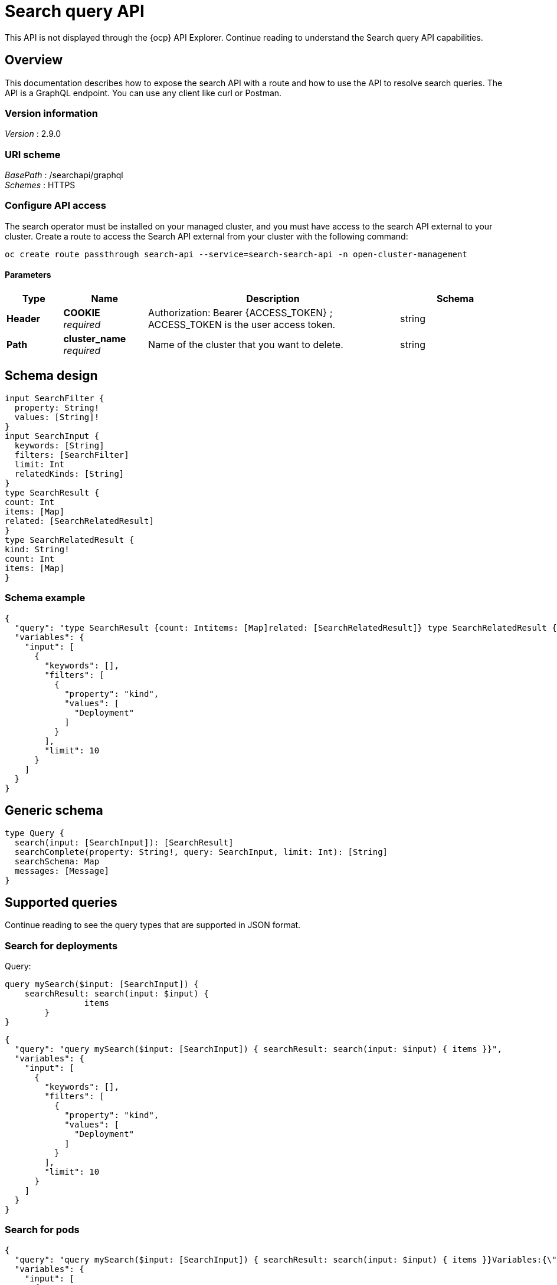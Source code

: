 [#search-query-api]
= Search query API

This API is not displayed through the {ocp} API Explorer. Continue reading to understand the Search query API capabilities.  

[[_rhacm-docs_apis_policy_jsonoverview]]
== Overview

This documentation describes how to expose the search API with a route and how to use the API to resolve search queries. The API is a GraphQL endpoint. You can use any client like curl or Postman.

=== Version information
[%hardbreaks]
__Version__ : 2.9.0

=== URI scheme
[%hardbreaks]
__BasePath__ : /searchapi/graphql
__Schemes__ : HTTPS

[[_search_query_api_access]]
=== Configure API access

The search operator must be installed on your managed cluster, and you must have access to the search API external to your cluster. Create a route to access the Search API external from your cluster with the following command:

[source,bash]
----
oc create route passthrough search-api --service=search-search-api -n open-cluster-management
----

==== Parameters

[options="header", cols=".^2a,.^3a,.^9a,.^4a"]
|===
|Type|Name|Description|Schema
|**Header**|**COOKIE** +
__required__|Authorization: Bearer {ACCESS_TOKEN} ; ACCESS_TOKEN is the user access token.|string
|**Path**|**cluster_name** +
__required__|Name of the cluster that you want to delete.|string
|===

== Schema design

[source,graphql]
----
input SearchFilter {
  property: String!
  values: [String]!
}
input SearchInput {
  keywords: [String]
  filters: [SearchFilter]
  limit: Int
  relatedKinds: [String]
}
type SearchResult {
count: Int
items: [Map]
related: [SearchRelatedResult]
}
type SearchRelatedResult {
kind: String!
count: Int
items: [Map]
}
----

//Will add a description table and utilize the comments from developer doc
=== Schema example

[source,json]
----
{
  "query": "type SearchResult {count: Intitems: [Map]related: [SearchRelatedResult]} type SearchRelatedResult {kind: String!count: Intitems: [Map]}",
  "variables": {
    "input": [
      {
        "keywords": [],
        "filters": [
          {
            "property": "kind",
            "values": [
              "Deployment"
            ]
          }
        ],
        "limit": 10
      }
    ]
  }
}
----

== Generic schema 

[source,graphql]
----
type Query {
  search(input: [SearchInput]): [SearchResult]
  searchComplete(property: String!, query: SearchInput, limit: Int): [String]
  searchSchema: Map
  messages: [Message]
}
----

== Supported queries

Continue reading to see the query types that are supported in JSON format.

=== Search for deployments

Query:

[source,graphql]
----
query mySearch($input: [SearchInput]) {
    searchResult: search(input: $input) {
    		items
        }
}
----

//Jorge and Sherin will take a look to make suggestion about separating | MJ | 01/08/2024
//revisit this link for example: https://github.com/stolostron/search-v2-operator/wiki/Search-Query-API#sample-queries
//first part graphql, second part json
[source,json]
----
{
  "query": "query mySearch($input: [SearchInput]) { searchResult: search(input: $input) { items }}",
  "variables": {
    "input": [
      {
        "keywords": [],
        "filters": [
          {
            "property": "kind",
            "values": [
              "Deployment"
            ]
          }
        ],
        "limit": 10
      }
    ]
  }
}
----

=== Search for pods
//Receiving help with formatting this
[source,json]
----
{
  "query": "query mySearch($input: [SearchInput]) { searchResult: search(input: $input) { items }}Variables:{\"input\":[ { \"keywords\":[], \"filters\":[ {\"property\":\"kind\",\"values\":[\"Pod\"]}], \"limit\":10 }]}",
  "variables": {
    "input": [
      {
        "keywords": [],
        "filters": [
          {
            "property": "kind",
            "values": [
              "Pod"
            ]
          }
        ],
        "limit": 10
      }
    ]
  }
}
----

=== Description table

[options="header", cols=".^2a,.^14a,"]
|===
|Query|Description
|*search*|Search for resources and their relationships. Results only include Kubernetes resources for which the authenticated user has list permission.
|*searchComplete*|Query all values for the given property. The default limit is 10,000. When the value is -1, the limit is removed. 
|*searchSchema*|Returns all properties from resources currently in the index.
|*messages*|Additional information about the service status or conditions found while processing the query. This is similar to the errors query, but without implying that there was a problem processing the query.
|===



